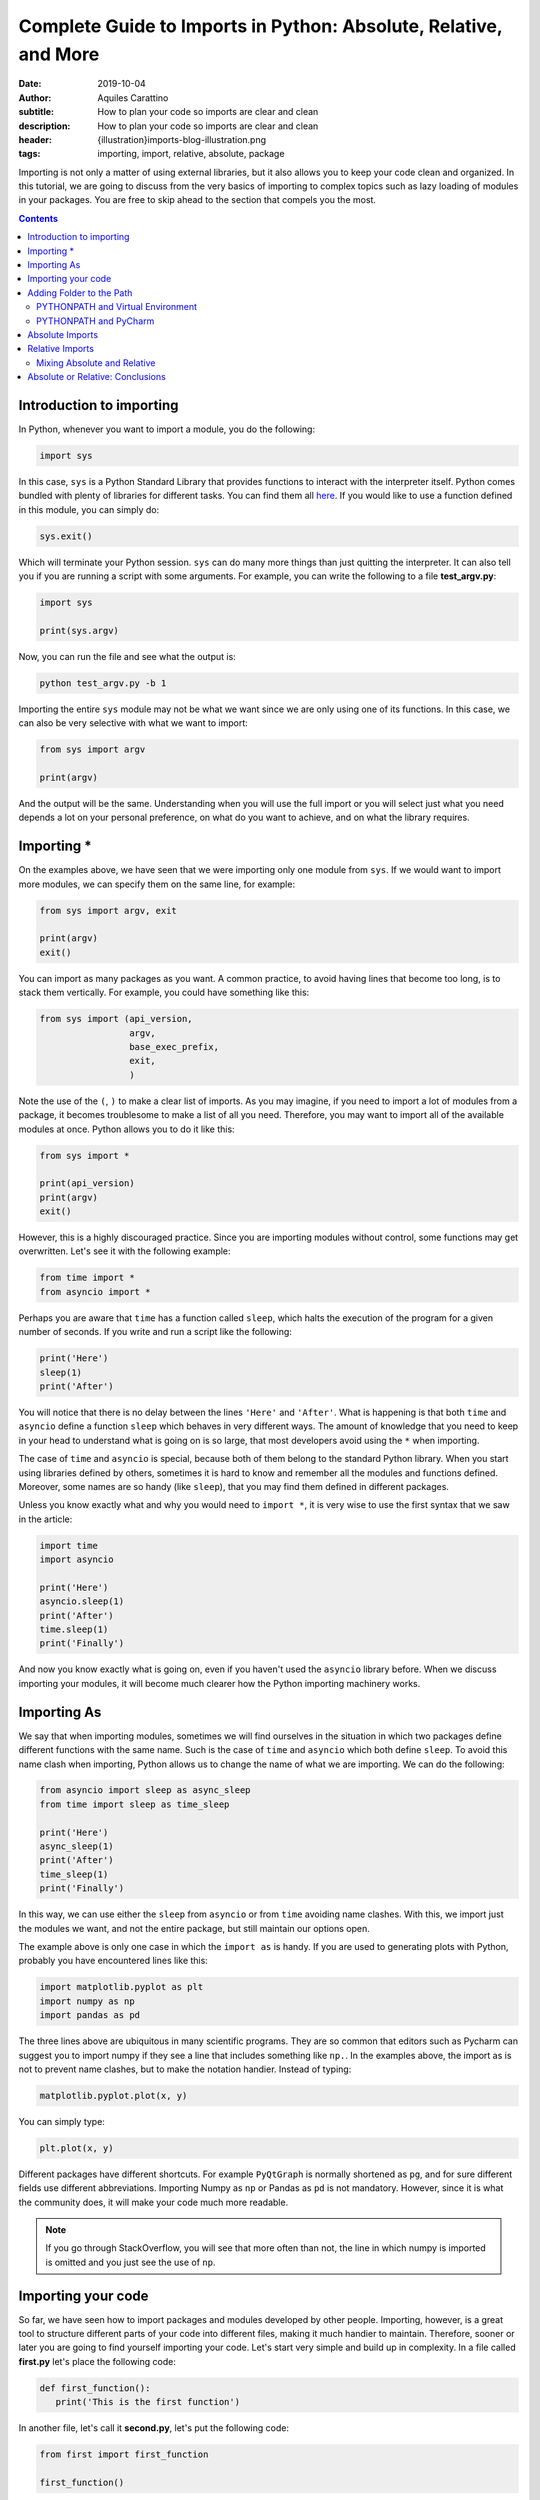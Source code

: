 Complete Guide to Imports in Python: Absolute, Relative, and More
=================================================================

:date: 2019-10-04
:author: Aquiles Carattino
:subtitle: How to plan your code so imports are clear and clean
:description: How to plan your code so imports are clear and clean
:header: {illustration}imports-blog-illustration.png
:tags: importing, import, relative, absolute, package

Importing is not only a matter of using external libraries, but it also allows you to keep your code clean and organized. In this tutorial, we are going to discuss from the very basics of importing to complex topics such as lazy loading of modules in your packages. You are free to skip ahead to the section that compels you the most.

.. contents::

Introduction to importing
-------------------------
In Python, whenever you want to import a module, you do the following:

.. code-block:: python

   import sys

In this case, ``sys`` is a Python Standard Library that provides functions to interact with the interpreter itself. Python comes bundled with plenty of libraries for different tasks. You can find them all `here <https://docs.python.org/3/library/index.html>`__. If you would like to use a function defined in this module, you can simply do:

.. code-block:: python

   sys.exit()

Which will terminate your Python session. ``sys`` can do many more things than just quitting the interpreter. It can also tell you if you are running a script with some arguments. For example, you can write the following to a file **test_argv.py**:

.. code-block:: python

   import sys

   print(sys.argv)

Now, you can run the file and see what the output is:

.. code-block:: bash

   python test_argv.py -b 1

Importing the entire ``sys`` module may not be what we want since we are only using one of its functions. In this case, we can also be very selective with what we want to import:

.. code-block:: python

   from sys import argv

   print(argv)

And the output will be the same. Understanding when you will use the full import or you will select just what you need depends a lot on your personal preference, on what do you want to achieve, and on what the library requires.

Importing *
-----------
On the examples above, we have seen that we were importing only one module from ``sys``. If we would want to import more modules, we can specify them on the same line, for example:

.. code-block:: python

   from sys import argv, exit

   print(argv)
   exit()

You can import as many packages as you want. A common practice, to avoid having lines that become too long, is to stack them vertically. For example, you could have something like this:

.. code-block:: python

   from sys import (api_version,
                    argv,
                    base_exec_prefix,
                    exit,
                    )

Note the use of the ``(``, ``)`` to make a clear list of imports. As you may imagine, if you need to import a lot of modules from a package, it becomes troublesome to make a list of all you need. Therefore, you may want to import all of the available modules at once. Python allows you to do it like this:

.. code-block:: python

   from sys import *

   print(api_version)
   print(argv)
   exit()

However, this is a highly discouraged practice. Since you are importing modules without control, some functions may get overwritten. Let's see it with the following example:

.. code-block:: python

   from time import *
   from asyncio import *

Perhaps you are aware that ``time`` has a function called ``sleep``, which halts the execution of the program for a given number of seconds. If you write and run a script like the following:

.. code-block:: python

   print('Here')
   sleep(1)
   print('After')

You will notice that there is no delay between the lines ``'Here'`` and ``'After'``. What is happening is that both ``time`` and ``asyncio`` define a function ``sleep`` which behaves in very different ways. The amount of knowledge that you need to keep in your head to understand what is going on is so large, that most developers avoid using the ``*`` when importing.

The case of ``time`` and ``asyncio`` is special, because both of them belong to the standard Python library. When you start using libraries defined by others, sometimes it is hard to know and remember all the modules and functions defined. Moreover, some names are so handy (like ``sleep``), that you may find them defined in different packages.

Unless you know exactly what and why you would need to ``import *``, it is very wise to use the first syntax that we saw in the article:

.. code-block:: python

   import time
   import asyncio

   print('Here')
   asyncio.sleep(1)
   print('After')
   time.sleep(1)
   print('Finally')

And now you know exactly what is going on, even if you haven't used the ``asyncio`` library before. When we discuss importing your modules, it will become much clearer how the Python importing machinery works.

Importing As
------------
We say that when importing modules, sometimes we will find ourselves in the situation in which two packages define different functions with the same name. Such is the case of ``time`` and ``asyncio`` which both define ``sleep``. To avoid this name clash when importing, Python allows us to change the name of what we are importing. We can do the following:

.. code-block:: python

   from asyncio import sleep as async_sleep
   from time import sleep as time_sleep

   print('Here')
   async_sleep(1)
   print('After')
   time_sleep(1)
   print('Finally')

In this way, we can use either the ``sleep`` from ``asyncio`` or from ``time`` avoiding name clashes. With this, we import just the modules we want, and not the entire package, but still maintain our options open.

The example above is only one case in which the ``import as`` is handy. If you are used to generating plots with Python, probably you have encountered lines like this:

.. code-block:: python

   import matplotlib.pyplot as plt
   import numpy as np
   import pandas as pd

The three lines above are ubiquitous in many scientific programs. They are so common that editors such as Pycharm can suggest you to import numpy if they see a line that includes something like ``np.``. In the examples above, the import as is not to prevent name clashes, but to make the notation handier. Instead of typing:

.. code-block:: python

   matplotlib.pyplot.plot(x, y)

You can simply type:

.. code-block:: python

   plt.plot(x, y)

Different packages have different shortcuts. For example ``PyQtGraph`` is normally shortened as ``pg``, and for sure different fields use different abbreviations. Importing Numpy as ``np`` or Pandas as ``pd`` is not mandatory. However, since it is what the community does, it will make your code much more readable.

.. note:: If you go through StackOverflow, you will see that more often than not, the line in which numpy is imported is omitted and you just see the use of ``np``.

Importing your code
-------------------
So far, we have seen how to import packages and modules developed by other people. Importing, however, is a great tool to structure different parts of your code into different files, making it much handier to maintain. Therefore, sooner or later you are going to find yourself importing your code. Let's start very simple and build up in complexity. In a file called **first.py** let's place the following code:

.. code-block:: python

   def first_function():
      print('This is the first function')

In another file, let's call it **second.py**, let's put the following code:

.. code-block:: python

   from first import first_function

   first_function()

And you can run it:

.. code-block:: bash

   $ python second.py
   This is the first function

That is as easy as it gets. You define a function in a file, but you use that function in another file. Bear in mind that what we discussed in the previous sections still holds. You can do ``from first import first_function as ff``, for example. Having only scripts is just the beginning. At some point, you will also organize your code into folders. Let's create a folder called **module_a**, within it, a new file, called **third.py**. So the folder structure is like this:

.. code-block:: bash

   $ tree
   .
   ├── first.py
   ├── module_a
   │   └── third.py
   └── second.py

Let's add a new function in **third**. Bear in mind that the examples are incredibly basic in order not to lose the important concepts from sight:

.. code-block:: python

   def third_function():
       print('This is the third function')

Now, let's edit **second.py** to import this new function:

.. code-block:: python

   from first import first_function
   from module_a.third import third_function

   first_function()
   third_function()

If you run it as before, you will get the following output:

.. code-block:: bash

   This is the first function
   This is the third function

Pay attention to the notation we used to import the ``third_function``. We specified the folder, in this case, ``module_a`` and then we referred to the file with a dot: ``.``. We ended up having ``module_a.third``, and we stripped the ``.py``. This already allows you to improve a lot your code and its structure, but it is just the tip of the iceberg.

Sometimes, when you start installing libraries, they have dependencies and you can easily lose track of every package installed. Let's see a very simple example. I will assume you have **numpy** already installed (however, the examples below will work with several packages). Create a new folder, called **numpy**, with a file called **sleep.py** the folder structure will end up looking like this:

.. code-block:: bash

   .
   ├── first.py
   ├── module_a
   │   └── third.py
   ├── numpy
   │   └── sleep.py
   └── second.py

Within the file **sleep.py**, write the following lines of code:

.. code-block:: python

   def sleep():
       print('Sleep')

It is a very simple example. Now we can update **second.py** to use our new function ``sleep``:

.. code-block:: python

   from numpy.sleep import sleep

   sleep()

The main question now is, how does Python know that it should import the sleep you just defined and not a module from the real *numpy*? If you go ahead and run the code, you should get the following error:

.. code-block:: bash

   Traceback (most recent call last):
     File "second.py", line 3, in <module>
       from numpy.sleep import sleep
   ModuleNotFoundError: No module named 'numpy.sleep'

This exception is utterly hard to understand. It is telling you that Python tried to look for a module called ``sleep`` in the *numpy* package, and not in our folder. The quick solution to this problem is to create an empty file called **__init__.py** in the numpy folder:

.. code-block:: bash
   :hl_lines: 6

   .
   ├── first.py
   ├── module_a
   │   └── third.py
   ├── numpy
   │   ├── __init__.py
   │   └── sleep.py
   └── second.py

If you run the code again, you won't see any problems:

.. code-block:: bash

   $ python second.py
   Sleep

To explain what is going on, you need to understand how Python looks for packages on your computer. The topic is complex, and Python allows you a great deal of customization. The `official documentation <https://docs.python.org/3/reference/import.html>`__ shines some light into the matter once you have experience. In short, Python will first look at whether what you are trying to import belongs to the standard library. This means that if we would have called the folder ``time`` instead of ``numpy``, the behavior would have been different.

If Python doesn't find the module in its standard library, it will check for external modules. In it does this also in a very special order. It will first start by searching in the current directory, and then it will move to the directories where packages are installed (for example, when you do ``pip install numpy``. Therefore, it is fair to ask yourself why in the first example it didn't work and in the second, after adding the empty **__init__.py** it did.

For Python to realize that a directory is a module, it must contain an **__init__.py** file. This is exactly so to prevent unintended name clashes, such as what happens with *numpy* in our example. Imagine you start developing another program in which you need to use numpy. How can you be sure you will import the proper numpy and not the one we have just developed? Python allows you to check which directories it will look into for importing:

.. code-block:: python

   import sys

   for path in sys.path:
      print(path)

The code above will list all the directories that belong to the path. Probably you will see a list of around 4 or 6 folders, most of them quite logical: where Python is installed, your virtual environment folders, etc.

Adding Folder to the Path
-------------------------
The next logical question one can ask is whether the path in which Python looks for modules can be modified, and the answer is absolutely yes. The first option is to do it at runtime. You can easily append a directory to the variable ``sys.path``. One relatively common practice is to add the current directory to the list of paths:

.. code-block:: python

   import os
   import sys


   CURR_DIR = os.path.dirname(os.path.abspath(__file__))
   print(CURR_DIR)
   sys.path.append(CURR_DIR)
   for path in sys.path:
       print(path)

The code above is straightforward if you go through it. You can add any path you want, not necessarily the current directory. One of the advantages of this approach is that you modify the system path only while your program runs. If you run two different programs, each will have its own path.

Another option is to modify the **PYTHONPATH** environment variable. Environment variables are available on every operating system, the only difference is how you can set and modify them. Many programs are designed in such a way that you can modify their behavior by setting some *global* variables, which are stored and handled by the operating system itself.

If you are on **Linux** or **Mac**, the command to set these variables is ``export``, you would do the following:

.. code-block:: bash

   export PYTHONPATH=$PYTHONPATH':/home/user/'
   echo $PYTHONPATH


The first line appends the folder ``/home/user`` to the variable ``PYTHONPATH``. Note that we have used ``:`` as a directory separator.

If you are on **Windows**, you need to right-click on "Computer", select "Properties". Check in the "Advanced System Settings" for the option "Environment variables". If ``PYTHONPATH`` exists, you can modify it, if it does not exist, you can create it by clicking on "New". Bear in mind that on Windows, you have to use ``;`` to separate directories, since ``:`` is part of the folder path (e.g.: ``C:\Users\Test\...``).

Once you modified your Python Path, you can run the following code:

.. code-block:: python

   import sys

   for path in sys.path:
       print(path)

 You will see that ``/home/user`` appears at the top of the list of directories. You can add another directory, for example:

.. code-block:: bash

   export PYTHONPATH=$PYTHONPATH':/home/user/test'

And you will see it also appearing. Adding information to the Python Path is a great way of developing a structure on your own computer, with code in different folders, etc. It can also become hard to maintain. As a quick note, Python allows you to read environment variables at runtime:

.. code-block:: python

   import os
   print(os.environ.get('PYTHONPATH'))

Note that on Windows, the changes to environment variables are permanent, but on Linux and Mac you need to follow `extra steps <https://stackoverflow.com/questions/3402168/permanently-add-a-directory-to-pythonpath>`__ if you want them to be kept.

PYTHONPATH and Virtual Environment
**********************************
There is a very handy trick when you work with virtual environments which is to modify environment variables when you activate or deactivate them. This works seamlessly on Linux and Mac, but Windows users may require some tinkering to adapt the examples below.

If you inspect the **activate** script (located in the folder *venv/bin*) you can get inspiration about what is done with the ``PATH`` variable, for example. The first step is to store the old variable, before modifying it, then we append whatever we want. When we deactivate the virtual environment, we set the old variable back.

Virtual Environment has three hooks to achieve exactly this. Next to the **activate** script, you will see three more files, called *postactivate*, *postdeactivate* and *predeactivate*. Let's modify *postactivate*, which should be empty if you never used it before. Add the following:

.. code-block:: bash
   :hl_lines: 2

   PYTHONPATH_OLD="$PYTHONPATH"
   PYTHONPATH=$PYTHONPATH":/home/user"
   export PYTHONPATH
   export PYTHONPATH_OLD

Next time you activate your virtual environment, you will have the directory ``/home/user`` added to the PYTHONPATH. It is a good practice to go back to the original version of the python path once you deactivate your environment. You can do it editing the **predeactivate** file:

.. code-block:: bash

   PYTHONPATH="$PYTHONPATH_OLD"
   unset $PYTHONPATH_OLD

With this, we set the variable to the status it had before activating and we remove the extra variable we created. Note that in case you don't deactivate the environment, but simply close the terminal, the changes to the ``PYTHONPATH`` won't be saved. The *predeactivate* script is important if you switch from one environment to another and keep using the same terminal.

PYTHONPATH and PyCharm
**********************
If you are a user of `PyCharm <https://www.jetbrains.com/pycharm/>`__, and probably most other IDE's around will be similar, you can change your environment variables directly from within the program. If you open the **Run** menu, and select **Edit Configurations** you will be presented with the following menu:

.. image:: /images/37_images/PyCharm_config.png
    :alt: PyCharm edit configuration menu
    :class: center-img

In between the options, you can see, for example, "Add content roots to PYTHONPATH". This is what makes the imports work out of the box when you are in Pycharm but if you run the same code directly from the terminal may give you some issues. You can also edit the environment variables if you click on the small icon to the right of where it says "environment variables".

Keeping an eye on the environment variables can avoid problems in the long run. Especially if, for example, two developers share the computer, which is very often the case in laboratories, where on PC controls the experiment, and the software can be edited by multiple users. Perhaps one sets environment variables pointing to specific paths which are not what the second person is expecting.

Absolute Imports
----------------
In the examples of the previous sections, we imported a function *downstream* in the file system. This means, that the function was inside of a folder next to the main script file. What happens if we want to import from a sibling module? Imagine we have the following situation:

.. code-block:: bash

   ├── __init__.py
   ├── mod_a
   │   ├── file_a.py
   │   └── __init__.py
   ├── mod_b
   │   ├── file_b.py
   │   └── __init__.py
   └── start.py

We have a **start** file at the top-level directory, we have two modules, **mod_a** and **mod_b**, each with its own **__init__** file. Now, imagine that the function you are developing inside of **file_b** needs something defined in **file_a**. Following what we saw earlier, it is easy to import from **start**, we would do just:

.. code-block:: python

   from mod_a import file_a
   from mod_b import file_b

To have a concrete example, let's create some dummy code. First, in the file **file_a**, let's develop a simple function:

.. code-block:: python

   def simple():
       print('This is simple A')

Which, from the **start** file we can use as follows:

.. code-block:: python

   from mod_a.fila_a import simple

   simple()

If we want to use the same function within the **file_b**, the first thing we can try is to simply copy the same line. Thus, open **file_b** and add the following:

.. code-block:: python

   from mod_a.file_a import simple

   def bsimple():
       print('This is simple B')
       simple()

 And we can edit **start** to look as follows:

.. code-block:: python

   from mod_b import file_b

   file_b.bsimple()

If we run start, we will get the output we were expecting:

.. code-block:: bash

   $ python start
   This is simple B
   This is simple

However, and this is very big, HOWEVER, sometimes we don't want to run **start**, we want to run directly **file_b**. If we run it as it is, we are expecting no output, but we can try it anyway:

.. code-block:: bash

   $ python file_b.py
   Traceback (most recent call last):
     File "file_b.py", line 1, in <module>
       from mod_a.file_a import simple
   ModuleNotFoundError: No module named 'mod_a'

And here you start to realize the headaches that the importing in Python can generate as soon as your program gets a bit more sophisticated. What we are seeing is that depending on where in the file system we run Python, it will understand what ``mod_a`` is. If you go back to the previous sections and see what we discussed about the Path used for searching modules, you will see that the first path is the current directory. When we run **start**, we are triggering Python from the root of our project and therefore it will find **mod_a**. If we enter to a sub-directory, then it will no longer find it.

The same happens if we trigger python from any other folder:

.. code-block:: bash

   $ python /path/to/project/start.py

Based on what we have discussed earlier, can you think of a solution to prevent the errors?

What we are doing in the examples above is called **absolute imports**. This means that we specify the full path to the module we want to import. What you have to remember is that the folder from which you trigger Python is the first place where the program looks for modules. Then it goes to the paths stored in ``sys.path``. So, if we want the code above to work, we need to be sure that Python knows where **mod_a** and **mod_b** are stored.

The proper way would be to include the folder in the **PYTHONPATH** environment variable, as we explained earlier. A *dirtier* way would be to append the folder at runtime, we can add the following lines to **file_by.py**:

.. code-block:: python
   :hl_lines: 4

   import os
   import sys

   BASE_PATH = os.path.dirname(os.path.dirname(os.path.abspath(__file__)))
   sys.path.append(BASE_PATH)

   from mod_a.file_a import simple

This is very similar to what we have done earlier. The important line is the highlighted, it shows you a way of getting the full path to the folder one level above where the current file (**file_b.py**) is. Note that you need to append to the ``sys.path`` before you try to import ``mod_a``, or it will fail such as before.

If you think about this approach, you can quickly notice that it has several drawbacks. The most obvious one is that you should add those lines to every single file you are working with. Imagine that later you develop **mod_c** which depends also on **mod_a**, you will need to append the folder to the path again, etc. This quickly becomes a nightmare.

Another problem with our current approach is that we are specifying the name of the module, but not the package to which it belongs. This connects back to what we did at the beginning of the article. Modules that belong to packages sometimes have the same names even if they are very different. Imagine you would like to develop a module called ``string``. Perhaps you are a theoretical physicist working on string theory. If you have code that looks like this:

.. code-block:: python

   from string import m_theory

It will give you problems because ``string`` belongs to Python's standard library. It can also happen quite often that you develop two different packages and both have some modules with the same name. In the end, it is hard to come up with unique names, and things like *config*, *lib*, *util*, etc. are quite descriptive.

A better approach is to develop projects always in their own folder. The structure would be like this:

.. code-block:: bash

   code
   ├── pckg_a
   │   └── file_a.py
   ├── pckg_b
   │   ├── docs
   │   │   ├── conf_complete.py
   │   │   └── output
   │   │       └── output.txt
   │   └── mod_a
   │       ├── factorial.py
   │       ├── __init__.py
   │       └── people.py
   └── pckg_c
       ├── another.py
       ├── __init__.py
       ├── mod_a
       │   ├── file_a.py
       │   └── __init__.py
       ├── mod_b
       │   ├── file_b.py
       │   └── __init__.py
       └── start.py

In the folder tree above, you can see a base folder called **code**. Inside there are different packages, *a*, *b*, and *c*. If you check **pckg_c** you will notice that it contains the code we were discussing in this tutorial. There are several advantages to working in this way. First, you can add just the folder **code** to the PYTHONPATH and you will have all your packages immediately available. The other advantage is that now you can import modules without risking mistakes:

.. code-block:: python

   from pckg_b import mod_a as one_module
   from pckg_c import mod_a as two_module

Now you see that it is very clear what module you are importing, even though they are both called ``mod_a``. Remember, absolute imports mean that you define the full path of what you want to import. However, in Python, full is *relative*. You are not specifying a path in the file system, but rather an import path. Therefore, it is impossible to think about absolute imports without also considering the PYTHONPATH.

Relative Imports
----------------
Another option for importing modules is to define the relative path. Let's continue building on the example from the previous section. Imagine you have a folder structure like this:

.. code-block:: bash
   :hl_lines: 8 9 10

   code
   ├── mod_a
   │   ├── file_a.py
   │   └── __init__.py
   ├── mod_b
   │   ├── file_b.py
   │   ├── __init__.py
   │   └── mod_a
   │       ├── file_c.py
   │       └── __init__.py
   └── start.py

Note that in this example, we are placing the files within a folder called **code**, which will be relevant later on. Each ``file_X.py`` defines a function called ``function_X`` (where X is the letter of the file). The function simply prints the name of the function. It is a very simple example to show how this structure works. By not it should be clear that if you would like to import ``function_c`` from ``file_c`` in the ``start.py`` file, you would simply do the following:

.. code-block:: python

   from mod_b.mod_a.file_c import function_c

The situation becomes more interesting when you want to import ``function_a`` into ``file_b``. It is important to pay attention because there are two different ``mod_a`` defined. If we add the following to ``file_b``:

.. code-block:: python

   from mod_a.file_c import function_c

It would work, regardless of how you run the script:

.. code-block:: bash

   $ python mod_b/file_b.py
   $ cd mod_b
   $ python file_b.py

But this is not what we wanted! We want ``function_a`` from ``file_a``. If we, however, add the following to ``file_b``:

.. code-block:: python

   from mod_a.file_a import function_a

We would get the following error:

.. code-block:: bash

   $ python mod_b/file_b.py
   Traceback (most recent call last):
     File "mod_b/file_b.py", line 1, in <module>
       from mod_a.file_a import function_a
   ImportError: No module named file_a

So, now is where relative imports come into play. From ``file_b``, the module we want to import is one folder up. In principle, it would be enough to write the following:

.. code-block:: python

   from ..mod_a.file_a import function_a


   def function_b():
       print('This is simple B')
       function_a()

   function_b()

Most tutorials end at this point. They explain that the first ``.`` means this directory, while the second means going one level up, etc. However, if you run the file, there will be problems. If you are still using Python 2 (STRONGLY discouraged!), you would get the following error:

.. code-block:: bash

   $ cd mod_b/
   $ python file_b.py
   Traceback (most recent call last):
     File "file_b.py", line 1, in <module>
       from ..mod_a.file_a import function_a
   ValueError: Attempted relative import in non-package

This error means that you can't simply run the file as if it would be a script. You have to tell Python that it is a package. The way of running a script as if it would be a package is to add a ``-m``, you need to be one folder up to work:

.. code-block:: bash

   $ python -m mod_b.file_b

**Python 3** users can simply run the file as always, and you will get the following error:

.. code-block:: bash

   $ python3 file_b.py
   Traceback (most recent call last):
     File "file_b.py", line 1, in <module>
       from ..mod_a.file_a import function_a
   ValueError: attempted relative import beyond top-level package

It doesn't matter if you change folders, if you move one level up, you will get the same problem:

.. code-block:: bash

   $ python3 mod_b/file_b.py
   Traceback (most recent call last):
     File "mod_b/file_b.py", line 1, in <module>
       from ..mod_a.file_a import function_a
   ValueError: attempted relative import beyond top-level package

At some point, this becomes nerve-wracking. It doesn't matter if you add folders to the PATH, create **__init__.py** files, etc. It all boils down to the fact that you are not treating your files as a package. **Python 2** was showing a different error message that could point into the direction of solving the problem, but for **Python 3** it became slightly more cryptical. To instruct Python to run your file as part of a package, you would need to do the following:

.. code-block:: bash

   $ python3 -m code.mod_b.file_b
   This is function_b
   This is function_a

Bear in mind that the only way of running the code like this is if python knows where to find the folder ``code``. And this brings us back to the discussion of the PYTHONPATH variables. If you are in the folder that contains ``code`` and run Python from there, you won't see any problems. If you, however, are in any other folder on your computer, Python will follow to usual rules to try to understand where ``code`` is.

There is one more detail with relative imports. Imagine that **file_c** has the following:

.. code-block:: python

   from ..file_b import function_b

   def function_c():
       print('This is function c')
       function_b()

   function_c()

Since **file_c** is deeper, we can try to run it in different ways:

.. code-block:: bash

   $ python -m code.mod_b.mod_a.file_c
   $ python -m mod_b.mod_a.file_c

However, the second option is going to fail. **file_c** is importing **file_b** which in turn is importing **file_a**. Therefore, Python needs to be able to go all the way to the root of ``code``. This is, however, not always the case. It depends on how the code was developed. Bear in mind that imports work equally well if you import ``code`` into another project, provided that Python knows where to find it:

.. code-block:: pycon

   >>> from code.mod_b.mod_a.file_c import function_c

The last detail is that you can't mix relative imports and what we have done at the beginning of this section. If you add the following to **file_b**:

.. code-block:: python

   from ..mod_a.file_a import function_a
   from mod_a.file_c import function_c

   def function_b():
       print('This is function_b')
       function_a()

   function_b()

You will get the following error:

.. code-block:: bash

   $ python -m code.mod_b.file_b
   Traceback (most recent call last):
   [...]
   ModuleNotFoundError: No module named 'mod_a'

When you decide to run your code as a module (using the ``-m``), then you have to make all the imports explicit. One way of solving the problem with our code above would be to change one line:

.. code-block:: python

   from .mod_a.file_c import function_c

Then it is clear that we want to import from ``mod_a`` which is in the same folder than the **file_b**.

Mixing Absolute and Relative
****************************
This is possible. There is no secret to it, for example, we can change **file_b.py** to look like this:

.. code-block:: python

   from ..mod_a.file_a import function_a
   from code.mod_b.mod_a.file_c import function_c

   def function_b():
       print('This is function_b')
       function_c()

   function_b()

And if we run the file, there won't be any issues:

.. code-block:: bash

   $ python -m code.mod_b.file_b

So, now you see that you can easily mix relative and absolute imports.

Absolute or Relative: Conclusions
---------------------------------
Deciding whether you want to use absolute imports or relative imports is up to your own taste. If you are developing a package that has a lot of modules nested to each other, using relative imports can make your code clearer. For example, this is how the same import would look like in the two different cases:

.. code-block:: python

   from package.module_1.module_2.module_3.file import my_function
   from .file import my_function

If you would be developing **file_2** next to **file**, importing ``my_function`` can become very different depending on whether you go the absolute or the relative path.

However, it is important to consider that typing less is not the only factor at play here. Remember, that once you use relative imports, you can't simply run your files using ``python file_2.py``, you will need to use the ``python -m`` command, and it will mean that you will need to write the full path to the file within the package.

Sometimes bigger programs can be executed in parts, to test the behavior and give a quick feeling of what the code does without running a full-fledged solution. Therefore, it is really up to the developer to have sensitivity and decide whether the absolute import or the relative import makes the code clearer and the execution easier.

The example code for this article can be found `on Github <https://github.com/PFTL/website/tree/master/example_code/37_imports>`__

Header Illustration by ` Tsvetelina Stoynova <https://dribbble.com/tsvety-designs>`__
